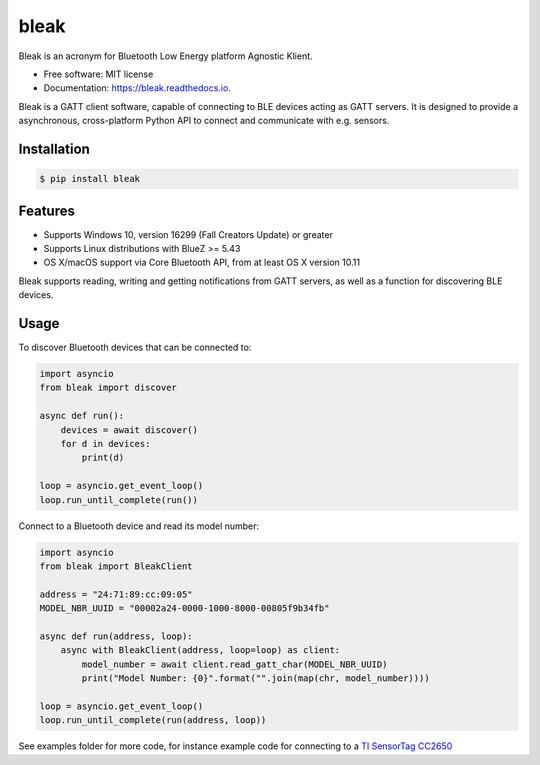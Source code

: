 =====
bleak
=====

.. image:: https://raw.githubusercontent.com/hbldh/bleak/master/Bleak_logo.png
    :target: https://github.com/hbldh/bleak
    :alt: Bleak Logo
    :scale: 50%



.. image:: https://dev.azure.com/hbldh/github/_apis/build/status/hbldh.bleak?branchName=master
    :target: https://dev.azure.com/hbldh/github/_build/latest?definitionId=4&branchName=master

.. image:: https://img.shields.io/pypi/v/bleak.svg
    :target: https://pypi.python.org/pypi/bleak

.. image:: https://readthedocs.org/projects/bleak/badge/?version=latest
    :target: https://bleak.readthedocs.io/en/latest/?badge=latest
    :alt: Documentation Status

.. image:: https://img.shields.io/badge/code%20style-black-000000.svg
    :target: https://github.com/psf/black

Bleak is an acronym for Bluetooth Low Energy platform Agnostic Klient.

* Free software: MIT license
* Documentation: https://bleak.readthedocs.io.

Bleak is a GATT client software, capable of connecting to BLE devices
acting as GATT servers. It is designed to provide a asynchronous,
cross-platform Python API to connect and communicate with e.g. sensors.

Installation
------------

.. code-block:: bash

    $ pip install bleak

Features
--------

* Supports Windows 10, version 16299 (Fall Creators Update) or greater
* Supports Linux distributions with BlueZ >= 5.43
* OS X/macOS support via Core Bluetooth API, from at least OS X version 10.11

Bleak supports reading, writing and getting notifications from
GATT servers, as well as a function for discovering BLE devices.

Usage
-----

To discover Bluetooth devices that can be connected to:

.. code-block:: python

    import asyncio
    from bleak import discover

    async def run():
        devices = await discover()
        for d in devices:
            print(d)

    loop = asyncio.get_event_loop()
    loop.run_until_complete(run())


Connect to a Bluetooth device and read its model number:

.. code-block:: python

    import asyncio
    from bleak import BleakClient

    address = "24:71:89:cc:09:05"
    MODEL_NBR_UUID = "00002a24-0000-1000-8000-00805f9b34fb"

    async def run(address, loop):
        async with BleakClient(address, loop=loop) as client:
            model_number = await client.read_gatt_char(MODEL_NBR_UUID)
            print("Model Number: {0}".format("".join(map(chr, model_number))))

    loop = asyncio.get_event_loop()
    loop.run_until_complete(run(address, loop))


See examples folder for more code, for instance example code for connecting to a
`TI SensorTag CC2650 <http://www.ti.com/ww/en/wireless_connectivity/sensortag/>`_
